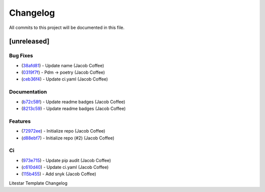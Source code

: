=========
Changelog
=========

All commits to this project will be documented in this file.

[unreleased]
----------------------------------------------------------------------------------------------------------------------------------------------------------------------------------------------------------------------------------------------------------------------------------------

Bug Fixes
^^^^^^^^^^^^^^^^^^^^^^^^^^^^^^^^^^^^^^^^^^^^^^^^^^^^^^^^^^^^^^^^^^^^^^^^^^^^^^^^^^^^^^^^^^^^^^^^^^^^^^^^^^^^^^^^^^^^^^^^^^^^^^^^^^^^^^^^^^^^^^^^^^^^^^^^^^^^^^^^^^^^^^^^^^^^^^^^^^^^^^^^^^^^^^^^^^^^^^^^^^^^^^^^^^

* (`38afd81 <https://github.com/JacobCoffee/litestar-template/commit/38afd815cec2ff246829d0544d915a68e3efa94f>`_)  - Update name (Jacob Coffee)
* (`0319f7f <https://github.com/JacobCoffee/litestar-template/commit/0319f7f1e27055e22edea5468be52174fd34d62f>`_)  - Pdm -> poetry (Jacob Coffee)
* (`ceb36f4 <https://github.com/JacobCoffee/litestar-template/commit/ceb36f47d892f508de0d9effce17f6d77023ad70>`_)  - Update ci.yaml (Jacob Coffee)

Documentation
^^^^^^^^^^^^^^^^^^^^^^^^^^^^^^^^^^^^^^^^^^^^^^^^^^^^^^^^^^^^^^^^^^^^^^^^^^^^^^^^^^^^^^^^^^^^^^^^^^^^^^^^^^^^^^^^^^^^^^^^^^^^^^^^^^^^^^^^^^^^^^^^^^^^^^^^^^^^^^^^^^^^^^^^^^^^^^^^^^^^^^^^^^^^^^^^^^^^^^^^^^^^^^^^^^

* (`b72c58f <https://github.com/JacobCoffee/litestar-template/commit/b72c58fa69e241bedee45fcefcfd67461f64aecb>`_)  - Update readme badges (Jacob Coffee)
* (`8213c59 <https://github.com/JacobCoffee/litestar-template/commit/8213c5903af36199c6b8b660bcb9cb1a2df8ecdf>`_)  - Update readme badges (Jacob Coffee)

Features
^^^^^^^^^^^^^^^^^^^^^^^^^^^^^^^^^^^^^^^^^^^^^^^^^^^^^^^^^^^^^^^^^^^^^^^^^^^^^^^^^^^^^^^^^^^^^^^^^^^^^^^^^^^^^^^^^^^^^^^^^^^^^^^^^^^^^^^^^^^^^^^^^^^^^^^^^^^^^^^^^^^^^^^^^^^^^^^^^^^^^^^^^^^^^^^^^^^^^^^^^^^^^^^^^^

* (`72972ee <https://github.com/JacobCoffee/litestar-template/commit/72972eea37fcb53e54464c262e3077580c704ca8>`_)  - Initialize repo (Jacob Coffee)
* (`d88ebf7 <https://github.com/JacobCoffee/litestar-template/commit/d88ebf7ca3c2d1e27642e474269bba48c1f25a6c>`_)  - Initialize repo (#2) (Jacob Coffee)

Ci
^^^^^^^^^^^^^^^^^^^^^^^^^^^^^^^^^^^^^^^^^^^^^^^^^^^^^^^^^^^^^^^^^^^^^^^^^^^^^^^^^^^^^^^^^^^^^^^^^^^^^^^^^^^^^^^^^^^^^^^^^^^^^^^^^^^^^^^^^^^^^^^^^^^^^^^^^^^^^^^^^^^^^^^^^^^^^^^^^^^^^^^^^^^^^^^^^^^^^^^^^^^^^^^^^^

* (`973e715 <https://github.com/JacobCoffee/litestar-template/commit/973e7158c04451065dd4456b8fc55dff58a7d5b8>`_)  - Update pip audit (Jacob Coffee)
* (`c610d40 <https://github.com/JacobCoffee/litestar-template/commit/c610d40815d0651965dd9a13dc7e2ed90d24dbdb>`_)  - Update ci.yaml (Jacob Coffee)
* (`115b455 <https://github.com/JacobCoffee/litestar-template/commit/115b455fde099f35e3be30641e94f204d98c10dc>`_)  - Add snyk (Jacob Coffee)

Litestar Template Changelog
